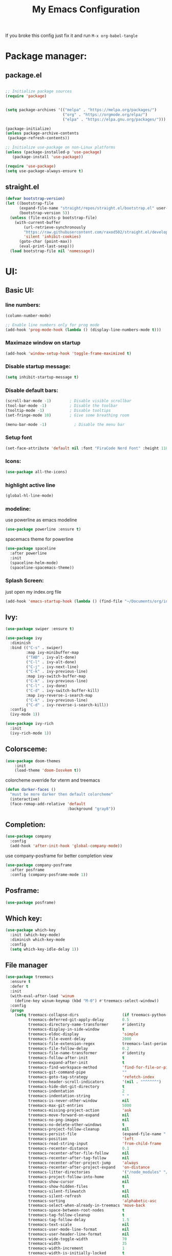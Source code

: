 #+title: My Emacs Configuration
#+PROPERTY: header-args:emacs-lisp :tangle ./init.el :mkdirp yes
#+STARTUP: overview
If you broke this config just fix it and run =M-x org-babel-tangle=
* Package manager:
** package.el
#+begin_src emacs-lisp

  ;; Initialize package sources
  (require 'package)


  (setq package-archives '(("melpa" . "https://melpa.org/packages/")
                           ("org" . "https://orgmode.org/elpa/")
                           ("elpa" . "https://elpa.gnu.org/packages/")))

  (package-initialize)
  (unless package-archive-contents
   (package-refresh-contents))

  ;; Initialize use-package on non-Linux platforms
  (unless (package-installed-p 'use-package)
     (package-install 'use-package))

  (require 'use-package)
  (setq use-package-always-ensure t)

#+end_src

** straight.el
#+begin_src emacs-lisp
  (defvar bootstrap-version)
  (let ((bootstrap-file
        (expand-file-name "straight/repos/straight.el/bootstrap.el" user-emacs-directory))
        (bootstrap-version 5))
    (unless (file-exists-p bootstrap-file)
      (with-current-buffer
          (url-retrieve-synchronously
          "https://raw.githubusercontent.com/raxod502/straight.el/develop/install.el"
          'silent 'inhibit-cookies)
        (goto-char (point-max))
        (eval-print-last-sexp)))
    (load bootstrap-file nil 'nomessage))
#+end_src

* UI:
** Basic UI:
*** line numbers:

#+begin_src emacs-lisp
  (column-number-mode)

  ;; Enable line numbers only for prog mode
  (add-hook 'prog-mode-hook (lambda () (display-line-numbers-mode t)))
  
#+end_src
*** Maximaze window on startup
#+begin_src emacs-lisp
(add-hook 'window-setup-hook 'toggle-frame-maximized t)
#+end_src

*** Disable startup message:

#+begin_src emacs-lisp
  (setq inhibit-startup-message t)

#+end_src

*** Disable default bars:

#+begin_src emacs-lisp
  (scroll-bar-mode -1)        ; Disable visible scrollbar
  (tool-bar-mode -1)          ; Disable the toolbar
  (tooltip-mode -1)           ; Disable tooltips
  (set-fringe-mode 10)        ; Give some breathing room

  (menu-bar-mode -1)            ; Disable the menu bar

#+end_src
*** Setup font

#+begin_src emacs-lisp
  (set-face-attribute 'default nil :font "FiraCode Nerd Font" :height 110)

#+end_src

*** Icons:
#+begin_src emacs-lisp
  (use-package all-the-icons)

#+end_src
*** highlight active line
#+begin_src emacs-lisp
  (global-hl-line-mode)

#+end_src

*** modeline:

use powerline as emacs modeline
#+begin_src emacs-lisp
  (use-package powerline :ensure t)

#+end_src

spacemacs theme for powerline
#+begin_src emacs-lisp
    (use-package spaceline
      :after powerline
      :init
      (spaceline-helm-mode)
      (spaceline-spacemacs-theme))
#+end_src

*** Splash Screen:
just open my index.org file
#+begin_src emacs-lisp
  (add-hook 'emacs-startup-hook (lambda () (find-file "~/Documents/org/index.org")))
#+end_src

** Ivy:
#+begin_src emacs-lisp
  (use-package swiper :ensure t)

  (use-package ivy
    :diminish
    :bind (("C-s" . swiper)
           :map ivy-minibuffer-map
           ("TAB" . ivy-alt-done)	
           ("C-l" . ivy-alt-done)
           ("C-j" . ivy-next-line)
           ("C-k" . ivy-previous-line)
           :map ivy-switch-buffer-map
           ("C-k" . ivy-previous-line)
           ("C-l" . ivy-done)
           ("C-d" . ivy-switch-buffer-kill)
           :map ivy-reverse-i-search-map
           ("C-k" . ivy-previous-line)
           ("C-d" . ivy-reverse-i-search-kill))
    :config
    (ivy-mode 1))

  (use-package ivy-rich
    :init
    (ivy-rich-mode 1))

#+end_src

** Colorsceme:

#+begin_src emacs-lisp
  (use-package doom-themes
      :init
      (load-theme 'doom-Iosvkem t))
#+end_src

colorcheme override for vterm and treemacs
#+begin_src emacs-lisp
  (defun darker-faces ()
    "must be more darker then default colorcheme"
    (interactive)
    (face-remap-add-relative 'default
                             :background "gray8"))
#+end_src

** Completion:
#+begin_src emacs-lisp
  (use-package company
    :config
    (add-hook 'after-init-hook 'global-company-mode))

#+end_src

use company-posframe for better completion view
#+begin_src emacs-lisp
  (use-package company-posframe
    :after posframe
    :config (company-posframe-mode 1))
#+end_src

** Posframe:
#+begin_src emacs-lisp
  (use-package posframe)

#+end_src
** Which key:
#+begin_src emacs-lisp
  (use-package which-key
    :init (which-key-mode)
    :diminish which-key-mode
    :config
    (setq which-key-idle-delay 1))

#+end_src

** File manager

#+begin_src emacs-lisp
  (use-package treemacs
    :ensure t
    :defer t
    :init
    (with-eval-after-load 'winum
      (define-key winum-keymap (kbd "M-0") #'treemacs-select-window))
    :config
    (progn
      (setq treemacs-collapse-dirs                   (if treemacs-python-executable 3 0)
            treemacs-deferred-git-apply-delay        0.5
            treemacs-directory-name-transformer      #'identity
            treemacs-display-in-side-window          t
            treemacs-eldoc-display                   'simple
            treemacs-file-event-delay                2000
            treemacs-file-extension-regex            treemacs-last-period-regex-value
            treemacs-file-follow-delay               0.2
            treemacs-file-name-transformer           #'identity
            treemacs-follow-after-init               t
            treemacs-expand-after-init               t
            treemacs-find-workspace-method           'find-for-file-or-pick-first
            treemacs-git-command-pipe                ""
            treemacs-goto-tag-strategy               'refetch-index
            treemacs-header-scroll-indicators        '(nil . "^^^^^^")
            treemacs-hide-dot-git-directory          t
            treemacs-indentation                     2
            treemacs-indentation-string              " "
            treemacs-is-never-other-window           nil
            treemacs-max-git-entries                 5000
            treemacs-missing-project-action          'ask
            treemacs-move-forward-on-expand          nil
            treemacs-no-png-images                   nil
            treemacs-no-delete-other-windows         t
            treemacs-project-follow-cleanup          nil
            treemacs-persist-file                    (expand-file-name ".cache/treemacs-persist" user-emacs-directory)
            treemacs-position                        'left
            treemacs-read-string-input               'from-child-frame
            treemacs-recenter-distance               0.1
            treemacs-recenter-after-file-follow      nil
            treemacs-recenter-after-tag-follow       nil
            treemacs-recenter-after-project-jump     'always
            treemacs-recenter-after-project-expand   'on-distance
            treemacs-litter-directories              '("/node_modules" "/.venv" "/.cask")
            treemacs-project-follow-into-home        nil
            treemacs-show-cursor                     nil
            treemacs-show-hidden-files               t
            treemacs-silent-filewatch                nil
            treemacs-silent-refresh                  nil
            treemacs-sorting                         'alphabetic-asc
            treemacs-select-when-already-in-treemacs 'move-back
            treemacs-space-between-root-nodes        t
            treemacs-tag-follow-cleanup              t
            treemacs-tag-follow-delay                1.5
            treemacs-text-scale                      nil
            treemacs-user-mode-line-format           nil
            treemacs-user-header-line-format         nil
            treemacs-wide-toggle-width               70
            treemacs-width                           35
            treemacs-width-increment                 1
            treemacs-width-is-initially-locked       t
            treemacs-workspace-switch-cleanup        nil)

      ;; The default width and height of the icons is 22 pixels. If you are
      ;; using a Hi-DPI display, uncomment this to double the icon size.
      ;;(treemacs-resize-icons 44)

      (treemacs-follow-mode t)
      (treemacs-filewatch-mode t)
      (treemacs-fringe-indicator-mode 'always)
      (when treemacs-python-executable
        (treemacs-git-commit-diff-mode t))

      (pcase (cons (not (null (executable-find "git")))
                   (not (null treemacs-python-executable)))
        (`(t . t)
         (treemacs-git-mode 'deferred))
        (`(t . _)
         (treemacs-git-mode 'simple)))

      (treemacs-hide-gitignored-files-mode nil))
    :bind
    (:map global-map
          ("M-0"       . treemacs-select-window)
          ("C-x t 1"   . treemacs-delete-other-windows)
          ("C-x t t"   . treemacs)
          ("C-x t d"   . treemacs-select-directory)
          ("C-x t B"   . treemacs-bookmark)
          ("C-x t C-t" . treemacs-find-file)
          ("C-x t M-t" . treemacs-find-tag))
    :hook (treemacs-mode . darker-faces))

  (use-package treemacs-evil
    :after (treemacs evil)
    :ensure t)

  (use-package treemacs-projectile
    :after (treemacs projectile)
    :ensure t)

  (use-package treemacs-icons-dired
    :hook (dired-mode . treemacs-icons-dired-enable-once)
    :ensure t)

  (use-package treemacs-magit
    :after (treemacs magit)
    :ensure t)

  (use-package treemacs-persp ;;treemacs-perspective if you use perspective.el vs. persp-mode
    :after (treemacs persp-mode) ;;or perspective vs. persp-mode
    :ensure t
    :config (treemacs-set-scope-type 'Perspectives))

#+end_src

** Terminal:
using vterm as terminal emulator
https://github.com/akermu/emacs-libvterm
#+begin_src emacs-lisp
  (use-package vterm
    :ensure t
    :hook (vterm-mode . darker-faces))

#+end_src

** Dimming
*** Dimmer.el
#+begin_src emacs-lisp
  (use-package dimmer
    :config
    (dimmer-configure-helm)
    (dimmer-configure-which-key)
    (dimmer-mode t))

#+end_src

** Vdiff
A tool like vimdiff for Emacs
#+begin_src emacs-lisp
  (use-package vdiff)
#+end_src

* Controls:
** Global

  Make ESC quit prompts
#+begin_src emacs-lisp
  (global-set-key (kbd "<escape>") 'keyboard-escape-quit)
  
#+end_src

  Use mouse side buttons for switch buffers
#+begin_src emacs-lisp
  (global-set-key (kbd "<mouse-9>") 'next-buffer)
  (global-set-key (kbd "<mouse-8>") 'previous-buffer)
  
#+end_src

** Evil mode:

#+begin_src emacs-lisp
  (use-package evil
    :init
    (setq evil-want-integration t)
    (setq evil-want-keybinding nil)
    (setq evil-want-C-u-scroll t)
    (setq evil-want-C-i-jump nil)
    :config
    (evil-mode 1)
    (define-key evil-insert-state-map (kbd "C-g") 'evil-normal-state)
    (define-key evil-insert-state-map (kbd "C-h") 'evil-delete-backward-char-and-join)

    ;; Use visual line motions even outside of visual-line-mode buffers
    (evil-global-set-key 'motion "j" 'evil-next-visual-line)
    (evil-global-set-key 'motion "k" 'evil-previous-visual-line)

    (evil-set-initial-state 'messages-buffer-mode 'normal)
    (evil-set-initial-state 'dashboard-mode 'normal))

  (use-package evil-collection
    :after evil
    :config
    (evil-collection-init))

#+end_src

*** evil commenter
#+begin_src emacs-lisp
  (use-package evil-nerd-commenter
    :config
    (global-set-key (kbd "C-/") 'evilnc-comment-or-uncomment-lines))
#+end_src
** General

#+begin_src emacs-lisp
  (use-package general
    :config
    (general-create-definer rune/leader-keys
      :keymaps '(normal insert visual emacs)
      :prefix "SPC"
      :global-prefix "C-SPC")

    (rune/leader-keys
      "t" '(treemacs :which-key "treemacs-toggle")
      "h" '(info :which-key "documentation")
      "e" '(emojify-insert-emoji :which-key "insert emoji")
      "mc" '(general/config-file :which-key "Open configuration file")
      "my" '(general/yank-window-filePath :which-key "copy filepath to clipboard")))

#+end_src
*** Comand definition
#+begin_src emacs-lisp
  (defun general/config-file ()
    "Open emacs configuration file"
    (interactive)
    (find-file "~/.config/emacs/init.org"))

#+end_src

#+begin_src emacs-lisp
  (defun general/yank-window-filePath ()
    (interactive)
    (kill-new (buffer-file-name)))
#+end_src

** avy
#+begin_src emacs-lisp
  (use-package avy
    :after general
    ;; :general (:states 'normal "s" 'avy-goto-word-0)
    :config (avy-setup-default))
#+end_src
* Editor
** Disable backup files:
#+begin_src emacs-lisp
  (setq make-backup-files nil)

#+end_src
** disable visual line
#+begin_src emacs-lisp
  (global-visual-line-mode t)

#+end_src
** add emoji
#+begin_src emacs-lisp
  (use-package emojify
    :hook (org-mode . emojify-mode))

#+end_src
** code folding
#+begin_src emacs-lisp
  (use-package origami
    :hook (prog-mode . origami-mode))
#+end_src

* Programming:
** Git:
*** Magit:

#+begin_src emacs-lisp
  (use-package magit
    :custom
    (magit-display-buffer-function #'magit-display-buffer-same-window-except-diff-v1))

#+end_src

*** Git-gutter:
#+begin_src emacs-lisp
  (use-package git-gutter
    :config
    (custom-set-variables
     '(git-gutter:update-interval 2)
     '(git-gutter:modified-sign "▌") 
     '(git-gutter:added-sign "▌")    
     '(git-gutter:deleted-sign "▌"))

    (set-face-foreground 'git-gutter:modified "DeepSkyBlue4") 
    (set-face-foreground 'git-gutter:added "SpringGreen4")
    (set-face-foreground 'git-gutter:deleted "brown4")
    (global-git-gutter-mode +1))

#+end_src
** Snippet:

#+begin_src emacs-lisp
  (use-package yasnippet
    :init
    (yas-global-mode 1))

#+end_src
** Project managing

#+begin_src emacs-lisp
  (use-package projectile
    :diminish projectile-mode
    :config (projectile-mode)
    :custom ((projectile-completion-system 'ivy))
    :bind-keymap
    ("C-c p" . projectile-command-map)
    :init
    (when (file-directory-p "~/programming")
      (setq projectile-project-search-path '("~/programming")))
    (setq projectile-switch-project-action #'projectile-dired))

  (use-package counsel-projectile
    :config (counsel-projectile-mode))
#+end_src

** LSP:
#+begin_src emacs-lisp
  (setq gc-cons-threshold 100000000)
  (setq read-process-output-max (* 1024 1024))

  (defun efs/lsp-mode-setup ()
    (setq lsp-headerline-breadcrumb-segments '(path-up-to-project file symbols))
    (lsp-headerline-breadcrumb-mode))

  (use-package lsp-mode
    :commands (lsp lsp-deferred)
    :hook (lsp-mode . efs/lsp-mode-setup)
    :init
    (setq lsp-keymap-prefix "C-c l")  ;; Or 'C-l', 's-l'
    :config
    (lsp-enable-which-key-integration t))

  (use-package lsp-ui)
#+end_src
** Languages:
*** use tree-sitter for languages
#+begin_src emacs-lisp
  (use-package tree-sitter)

  (use-package tree-sitter-langs)

#+end_src

#+begin_src emacs-lisp
  (use-package flycheck)

#+end_src

#+begin_src emacs-lisp
  (use-package multi-compile)
  
#+end_src

*** Typescript:

#+begin_src emacs-lisp
  (use-package typescript-mode
    :mode "\\.ts\\'"
    :hook ((js-mode . lsp-deferred)
           (typescript-mode . lsp-deferred))
    :config
    (setq typescript-indent-level 4))

#+end_src

*** Php
#+begin_src emacs-lisp
  (use-package async)

#+end_src

#+begin_src emacs-lisp
  (use-package php-mode
    :hook (php-mode . tree-sitter-hl-mode)
    :hook (php-mode . lsp-mode))

#+end_src
*** Rust
#+begin_src emacs-lisp
  (use-package rustic)

#+end_src
*** Racket
#+begin_src emacs-lisp
  (use-package racket-mode)
  
#+end_src

*** Go
#+begin_src emacs-lisp
  (use-package go-eldoc)

  (use-package company-go)

  (use-package go-mode
    :config
    (setq-default gofmt-command "goimports")
    (add-hook 'go-mode-hook 'go-eldoc-setup)
    (add-hook 'go-mode-hook (lambda ()
                              (set (make-local-variable 'company-backends) '(company-go))
                              (company-mode)))
    (add-hook 'go-mode-hook 'yas-minor-mode)
    (add-hook 'go-mode-hook 'flycheck-mode))

#+end_src
*** Yaml:
#+begin_src emacs-lisp
  (use-package yaml-mode
    :init
    (add-hook 'yaml-mode-hook (lambda () (display-line-numbers-mode t))))

#+end_src

*** Lua
#+begin_src emacs-lisp
  (use-package lua-mode)

#+end_src
*** Dockerfile:
#+begin_src emacs-lisp
  (use-package dockerfile-mode)

#+end_src
*** Markdown:
#+begin_src emacs-lisp
  (use-package markdown-mode)

#+end_src
*** Dotenv:
#+begin_src emacs-lisp
  (use-package dotenv-mode)

#+end_src

*** Twig:
#+begin_src emacs-lisp
  (use-package twig-mode)

#+end_src
*** html
#+begin_src emacs-lisp
  (use-package emmet-mode)
#+end_src

* Org mode:
** Org Fonts:

#+begin_src emacs-lisp
  (defun efs/org-mode-setup ()
    (org-indent-mode)
    (variable-pitch-mode 1)
    (visual-line-mode 1))
  (defun efs/org-font-setup ()
    ;; Set faces for heading levels
    (dolist (face '((org-level-1 . 1.2)
                    (org-level-2 . 1.1)
                    (org-level-3 . 1.05)
                    (org-level-4 . 1.0)
                    (org-level-5 . 1.1)
                    (org-level-6 . 1.1)
                    (org-level-7 . 1.1)
                    (org-level-8 . 1.1)))
      (set-face-attribute (car face) nil :weight 'regular :height (cdr face))))

  ;; Ensure that anything that should be fixed-pitch in Org files appears that way
  (set-face-attribute 'org-block nil :foreground nil :inherit 'fixed-pitch)
  (set-face-attribute 'org-code nil   :inherit '(shadow fixed-pitch))
  (set-face-attribute 'org-table nil   :inherit '(shadow fixed-pitch))
  (set-face-attribute 'org-verbatim nil :inherit '(shadow fixed-pitch))
  (set-face-attribute 'org-special-keyword nil :inherit '(font-lock-comment-face fixed-pitch))
  (set-face-attribute 'org-meta-line nil :inherit '(font-lock-comment-face fixed-pitch))
  (set-face-attribute 'org-checkbox nil :inherit 'fixed-pitch)
  (set-face-attribute 'org-date nil :inherit 'fixed-pitch)

  (use-package org
    :hook (org-mode . efs/org-mode-setup)
    :config
    (setq org-ellipsis " ▾")
    (setq org-src-fontify-natively t)
    (efs/org-font-setup)
    (setq org-confirm-elisp-link-function nil))

#+end_src
** Babel
#+begin_src emacs-lisp
  (org-babel-do-load-languages
    'org-babel-load-languages
    '((emacs-lisp . t)
      (python . t)))

  (push '("conf-unix" . conf-unix) org-src-lang-modes)

  ;; Automatically tangle our Emacs.org config file when we save it
  (defun efs/org-babel-tangle-config ()
    (when (string-equal (buffer-file-name)
			(expand-file-name "~/.config/emacs/init.org"))
      ;; Dynamic scoping to the rescue
      (let ((org-confirm-babel-evaluate nil))
	(org-babel-tangle))))

  (add-hook 'org-mode-hook (lambda () (add-hook 'after-save-hook #'efs/org-babel-tangle-config)))

#+end_src

** Timer
set timer sound
#+begin_src emacs-lisp
  (setq org-clock-sound "~/.config/emacs/alarm-clock-elapsed.wav")
#+end_src

** Templates
#+begin_src emacs-lisp
  (use-package org-capture
    :ensure nil
    :after org
    :preface
    (defvar template/org-contacts
      (concat "* %(org-contacts-template-name)\n"
              ":PROPERTIES:\n"
              ":tags: :hash: \n"
              ":ADDRESS: 🏚 \n"
              ":BIRTHDAY: 🎂 \n"
              ":EMAIL: :email: \n"
              ":TELEGRAM: :airplane: \n"
              ":NOTE: 📓 \n"
              ":END:"))
    :init
    (setq org-capture-templates
          `(("c" "Contact" entry (file "~/Documents/org/contacts.org"),
             template/org-contacts
             :empty-lines 1))))
#+end_src

** Bulets
#+begin_src emacs-lisp
  (use-package org-bullets
    :after org
    :hook (org-mode . org-bullets-mode)
    :custom
    (org-bullets-bullet-list '("◉" "○" "●" "○" "●" "○" "●")))
#+end_src
** Org Roam
#+begin_src emacs-lisp
  (use-package org-roam
    :ensure t
    :custom
    (org-roam-directory "~/Documents/org/roam")
    (org-roam-capture-templates
     `(("d" "default" plain
        "\ntags:"
        :if-new (file+head "%<%Y%m%d%H%M%S>-${slug}.org" "#+title: ${title}")
        :unnarrowed t)
       ("j" "jira-task" plain
        ,(concat
         "\ntags:"
         "\njira link https://crab.media/browse/${title}"
         "\ngit branch: ~feature/${title}/FILL_ME~"
         "\nmarkdown link:"
         "\n#+BEGIN_SRC md"
         "\n  [${title}](https://crab.media/browse/${title}) -- FILL_ME"
         "\n#+END_SRC")
        :if-new (file+head "%<%Y%m%d%H%M%S>-${slug}.org" "#+title: ${title}")
        :unnarrowed t)))

    :bind
    (("C-c n l" . org-roam-buffer-toggle)
     ("C-c n f" . org-roam-node-find)
     ("C-c n i" . org-roam-node-insert)
     :map org-mode-map
     ("C-M-i" . completion-at-point))
    :config
    (org-roam-setup))

#+end_src
*** org roam ui
#+begin_src emacs-lisp
  (use-package websocket
                :after org-roam)

  (use-package org-roam-ui
                :after org-roam ;; or :after org
                ;;         normally we'd recommend hooking orui after org-roam, but since org-roam does not have
                ;;         a hookable mode anymore, you're advised to pick something yourself
                ;;         if you don't care about startup time, use
                ;;  :hook (after-init . org-roam-ui-mode)
                :config
                (setq org-roam-ui-sync-theme t
                      org-roam-ui-follow t
                      org-roam-ui-update-on-save t
                      org-roam-ui-open-on-start t))

#+end_src
** Agenda
#+begin_src emacs-lisp
  (defun agenda-init ()
    "Initialize agenda"
    (interactive)
    (setq org-agenda-files
          (directory-files-recursively "~/Documents/org/" ".org$")))

#+end_src

** Org download
#+begin_src emacs-lisp
  (use-package org-download
    :ensure t
    :defer t
    :init
    (with-eval-after-load 'org (org-download-enable))
    (setq-default org-download-image-dir "~/Documents/org/imgs"))
#+end_src

** Easy draw
#+begin_src emacs-lisp
  (straight-use-package '(el-easydraw
                          :type git
                          :host github
                          :repo "misohena/el-easydraw"))

  (require 'edraw-org)
  (edraw-org-setup-default)

#+end_src

** Contact managment
hardcoded contacts file
#+begin_src emacs-lisp
  (use-package org-contacts
    :custom (org-contacts-files '("~/org/roam/contacts.org")))

#+end_src

** Exports
#+begin_src emacs-lisp
  (use-package ox-jira)
#+end_src

* Telega.el
#+begin_src emacs-lisp
  (straight-use-package '(telega
                          :type git
                          :host github
                          :repo "zevlg/telega.el"))
  (use-package telega
    :config (setq telega-use-docker t))

#+end_src

* TODO Unsorted...
#+begin_src emacs-lisp
  (straight-use-package 'command-log-mode)
  (use-package command-log-mode)

  (straight-use-package 'counsel)
  (use-package counsel
    :bind (("C-M-j" . counsel-switch-buffer)
           ("M-x" . counsel-M-x)
           ("C-x b" . counsel-ibuffer)
           ("C-x C-f" . counsel-find-file)
           :map minibuffer-local-map
           ("C-r" . 'counsel-minibuffer-history)))

#+end_src
